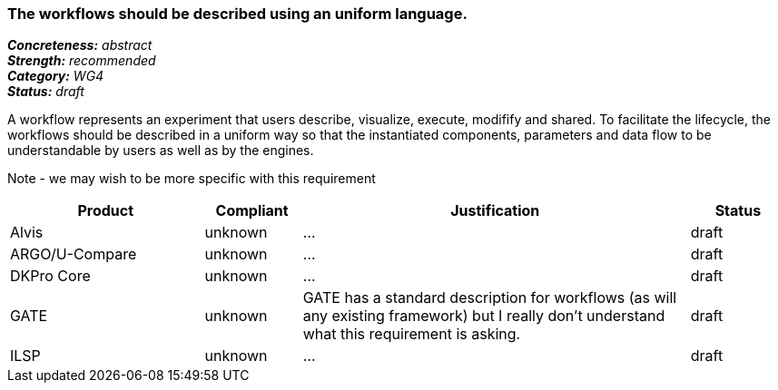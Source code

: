 === The workflows should be described using an uniform language.

[%hardbreaks]
[small]#*_Concreteness:_* __abstract__#
[small]#*_Strength:_*     __recommended__#
[small]#*_Category:_*     __WG4__#
[small]#*_Status:_*       __draft__#



A workflow represents an experiment that users describe, visualize, execute, modifify and shared. To facilitate the lifecycle, the workflows should be described in a uniform way so that the instantiated components, parameters and data flow to be understandable by users as well as by the engines.

Note - we may wish to be more specific with this requirement

// Below is an example of how a compliance evaluation table could look. This is presently optional
// and may be moved to a more structured/principled format later maintained in separate files.
[cols="2,1,4,1"]
|====
|Product|Compliant|Justification|Status

| Alvis
| unknown
| ...
| draft

| ARGO/U-Compare
| unknown
| ...
| draft

| DKPro Core
| unknown
| ...
| draft

| GATE
| unknown
| GATE has a standard description for workflows (as will any existing framework) but I really don't understand what this requirement is asking.
| draft

| ILSP
| unknown
| ...
| draft
|====
